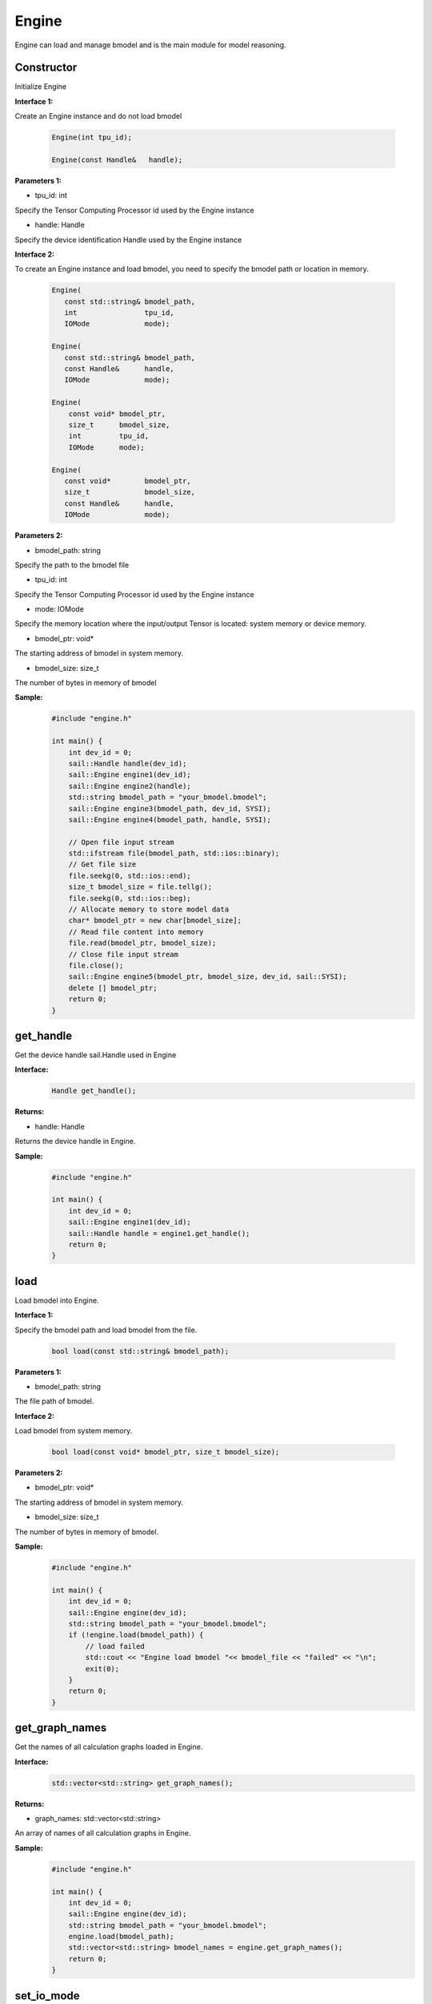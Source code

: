 Engine
___________

Engine can load and manage bmodel and is the main module for model reasoning.

Constructor
>>>>>>>>>>>>>>>>>>>>>

Initialize Engine

**Interface 1:**

Create an Engine instance and do not load bmodel

    .. code-block:: c

        Engine(int tpu_id);
            
        Engine(const Handle&   handle);  

**Parameters 1:**

* tpu_id: int

Specify the Tensor Computing Processor id used by the Engine instance

* handle: Handle

Specify the device identification Handle used by the Engine instance


**Interface 2:**

To create an Engine instance and load bmodel, you need to specify the bmodel path or location in memory.

    .. code-block:: c

        Engine(
           const std::string& bmodel_path,
           int                tpu_id,
           IOMode             mode);

        Engine(
           const std::string& bmodel_path,
           const Handle&      handle,
           IOMode             mode);

        Engine(
            const void* bmodel_ptr,
            size_t      bmodel_size,
            int         tpu_id,
            IOMode      mode);

        Engine(
           const void*        bmodel_ptr,
           size_t             bmodel_size,
           const Handle&      handle,
           IOMode             mode);

        

**Parameters 2:**

* bmodel_path: string

Specify the path to the bmodel file

* tpu_id: int

Specify the Tensor Computing Processor id used by the Engine instance

* mode: IOMode

Specify the memory location where the input/output Tensor is located: system memory or device memory.

* bmodel_ptr: void*

The starting address of bmodel in system memory.

* bmodel_size: size_t

The number of bytes in memory of bmodel

**Sample:**
    .. code-block:: c

        
        #include "engine.h"

        int main() {  
            int dev_id = 0;
            sail::Handle handle(dev_id);
            sail::Engine engine1(dev_id);
            sail::Engine engine2(handle);
            std::string bmodel_path = "your_bmodel.bmodel";
            sail::Engine engine3(bmodel_path, dev_id, SYSI);
            sail::Engine engine4(bmodel_path, handle, SYSI);

            // Open file input stream
            std::ifstream file(bmodel_path, std::ios::binary);
            // Get file size
            file.seekg(0, std::ios::end);
            size_t bmodel_size = file.tellg();
            file.seekg(0, std::ios::beg);
            // Allocate memory to store model data
            char* bmodel_ptr = new char[bmodel_size];
            // Read file content into memory
            file.read(bmodel_ptr, bmodel_size);
            // Close file input stream
            file.close();
            sail::Engine engine5(bmodel_ptr, bmodel_size, dev_id, sail::SYSI);
            delete [] bmodel_ptr;
            return 0;  
        }


get_handle
>>>>>>>>>>>>>>>>>>>>>

Get the device handle sail.Handle used in Engine

**Interface:**
    .. code-block:: c

        Handle get_handle();

**Returns:**

* handle: Handle

Returns the device handle in Engine.

**Sample:**
    .. code-block:: c

        #include "engine.h"

        int main() {  
            int dev_id = 0;
            sail::Engine engine1(dev_id);
            sail::Handle handle = engine1.get_handle();
            return 0;  
        }


load
>>>>>>>>>>>>>>>>>>>>>

Load bmodel into Engine.

**Interface 1:**

Specify the bmodel path and load bmodel from the file.

    .. code-block:: c

        bool load(const std::string& bmodel_path);

**Parameters 1:**

* bmodel_path: string

The file path of bmodel.

**Interface 2:**

Load bmodel from system memory.

    .. code-block:: c

        bool load(const void* bmodel_ptr, size_t bmodel_size);

**Parameters 2:**

* bmodel_ptr: void*

The starting address of bmodel in system memory.

* bmodel_size: size_t

The number of bytes in memory of bmodel.

**Sample:**
    .. code-block:: c

        #include "engine.h"

        int main() {  
            int dev_id = 0;
            sail::Engine engine(dev_id);
            std::string bmodel_path = "your_bmodel.bmodel";
            if (!engine.load(bmodel_path)) {
                // load failed
                std::cout << "Engine load bmodel "<< bmodel_file << "failed" << "\n";
                exit(0);
            }
            return 0;  
        }


get_graph_names
>>>>>>>>>>>>>>>>>>>>>

Get the names of all calculation graphs loaded in Engine.

**Interface:**
    .. code-block:: c

        std::vector<std::string> get_graph_names();

**Returns:**

* graph_names: std::vector<std::string>

An array of names of all calculation graphs in Engine.

**Sample:**
    .. code-block:: c

        
        #include "engine.h"

        int main() {  
            int dev_id = 0;
            sail::Engine engine(dev_id);
            std::string bmodel_path = "your_bmodel.bmodel";
            engine.load(bmodel_path);
            std::vector<std::string> bmodel_names = engine.get_graph_names();
            return 0;  
        }

set_io_mode
>>>>>>>>>>>>>>>>>>>>>

Set the memory location where the input/output Tensor of Engine is located: system memory or device memory.

**Interface:**
    .. code-block:: c

        void set_io_mode(
            const std::string& graph_name,
            IOMode             mode);

**Parameters:**

* graph_name: string

The name of the calculation graph that needs to be configured.

* mode: IOMode

Set the memory location where the input/output Tensor of Engine is located: system memory or device memory.

**Sample:**
    .. code-block:: c

        
        #include "engine.h"

        int main() {  
            int dev_id = 0;
            sail::Engine engine(dev_id);
            std::string bmodel_path = "your_bmodel.bmodel";
            engine.load(bmodel_path);
            std::vector<std::string> bmodel_names = engine.get_graph_names();
            engine.set_io_mode(bmodel_names[0], SYSI);
            return 0;  
        }

graph_is_dynamic
>>>>>>>>>>>>>>>>>>>>>

Determine whether a selected computational map is dynamic.

**Interface:**
    .. code-block:: c

        bool graph_is_dynamic(const std::string& graph_name);

**Parameters:**

* graph_name: string

Set the name of the calculation graph to be queried.

**Returns:**

* is_dynamic: bool

A boolean value indicating whether the selected computation graph is dynamic or not.

**Sample:**
    .. code-block:: c

        
        #include "engine.h"

        int main() {  
            int dev_id = 0;
            sail::Engine engine(dev_id);
            std::string bmodel_path = "your_bmodel.bmodel";
            engine.load(bmodel_path);
            std::vector<std::string> bmodel_names = engine.get_graph_names();
            bool is_dynamic = engine.graph_is_dynamic(bmodel_names[0]);
            return 0;  
        }

get_input_names
>>>>>>>>>>>>>>>>>>>>>

Get the names of all input Tensors in the selected calculation graph

**Interface:**
    .. code-block:: c

        std::vector<std::string> get_input_names(const std::string& graph_name);

**Parameters:**

* graph_name: string

Set the name of the calculation graph to be queried.

**Returns:**

* input_names: std::vector<std::string>

Returns a list of the names of all input Tensors in the selected computation graph.

**Sample:**
    .. code-block:: c

        
        #include "engine.h"

        int main() {  
            int dev_id = 0;
            sail::Engine engine(dev_id);
            std::string bmodel_path = "your_bmodel.bmodel";
            engine.load(bmodel_path);
            std::vector<std::string> bmodel_names = engine.get_graph_names();
            std::vector<std::string> input_names = engine.get_input_names(bmodel_names[0]);
            return 0;  
        }


get_output_names
>>>>>>>>>>>>>>>>>>>>>

Get the names of all output Tensors in the selected calculation graph.

**Interface:**
    .. code-block:: c

        std::vector<std::string> get_output_names(const std::string& graph_name);

**Parameters:**

* graph_name: string

Set the name of the calculation graph to be queried.

**Returns:**

* output_names: std::vector<std::string>

Returns a list of the names of all output Tensors in the selected calculation graph.

**Sample:**
    .. code-block:: c

        
        #include "engine.h"

        int main() {  
            int dev_id = 0;
            sail::Engine engine(dev_id);
            std::string bmodel_path = "your_bmodel.bmodel";
            engine.load(bmodel_path);
            std::vector<std::string> bmodel_names = engine.get_graph_names();
            std::vector<std::string> output_names = engine.get_output_names(bmodel_names[0]);
            return 0;  
        }


get_max_input_shapes
>>>>>>>>>>>>>>>>>>>>>

Query the maximum shape corresponding to all input Tensors in the selected calculation graph.

In the static model, the shape of the input Tensor is fixed and should be equal to the maximum shape.

In the dynamic model, the shape of the input Tensor should be less than or equal to the maximum shape.

**Interface:**
    .. code-block:: c

        std::map<std::string, std::vector<int>> get_max_input_shapes(
            const std::string& graph_name);

**Parameters:**

* graph_name: string

Set the name of the calculation graph to be queried.

**Returns:**

* max_shapes: std::map<std::string, std::vector<int> >

Returns the largest shape in the input Tensor.

**Sample:**
    .. code-block:: c

        
        #include "engine.h"

        int main() {  
            int dev_id = 0;
            sail::Engine engine(dev_id);
            std::string bmodel_path = "your_bmodel.bmodel";
            engine.load(bmodel_path);
            std::vector<std::string> bmodel_names = engine.get_graph_names();
            std::map<std::string, std::vector<int>> input_max_shapes = engine.get_max_input_shapes(bmodel_names[0]);
            return 0;  
        }


get_input_shape
>>>>>>>>>>>>>>>>>>>>>

Query the shape of a specific input Tensor in the selected computational graph.

**Interface:**
    .. code-block:: c

        std::vector<int> get_input_shape(
            const std::string& graph_name,
            const std::string& tensor_name);
            
**Parameters:**

* graph_name: string

Set the name of the calculation graph to be queried.

* tensor_name: string

The name of the Tensor to be queried.

**Returns:**

* tensor_shape: std::vector<int>

The shape of the largest dimension in the input Tensor under this name.

**Sample:**
    .. code-block:: c

        
        #include "engine.h"

        int main() {  
            int dev_id = 0;
            sail::Engine engine(dev_id);
            std::string bmodel_path = "your_bmodel.bmodel";
            engine.load(bmodel_path);
            std::vector<std::string> bmodel_names = engine.get_graph_names();
            std::vector<std::string> input_names = engine.get_input_names(bmodel_names[0]);
            std::vector<int> input_shape_0 = engine.get_input_shape(bmodel_names[0],input_names[0]);
            return 0;  
        }


get_max_output_shapes
>>>>>>>>>>>>>>>>>>>>>>>

Query the maximum shape corresponding to all output Tensors in the selected calculation graph.

In the static model, the shape of the output Tensor is fixed and should be equal to the maximum shape.

In the dynamic model, the shape of the output Tensor should be less than or equal to the maximum shape.

**Interface:**
    .. code-block:: c

        std::map<std::string, std::vector<int>> get_max_output_shapes(
            const std::string& graph_name);

**Parameters:**

* graph_name: string

Set the name of the calculation graph to be queried.

**Returns:**

* std::map<std::string, std::vector<int> >

Returns the largest shape in the output Tensor.

**Sample:**
    .. code-block:: c

        
        #include "engine.h"

        int main() {  
            int dev_id = 0;
            sail::Engine engine(dev_id);
            std::string bmodel_path = "your_bmodel.bmodel";
            engine.load(bmodel_path);
            std::vector<std::string> bmodel_names = engine.get_graph_names();
            std::map<std::string, std::vector<int>> output_max_shapes = engine.get_max_output_shapes(bmodel_names[0]);
            return 0;  
        }


get_output_shape
>>>>>>>>>>>>>>>>>>>>>

Query the shape of a specific output Tensor in the selected calculation graph.

**Interface:**
    .. code-block:: c

        std::vector<int> get_output_shape(
            const std::string& graph_name,
            const std::string& tensor_name);

**Parameters:**

* graph_name: string

Set the name of the calculation graph to be queried.

* tensor_name: string

The name of the Tensor to be queried.

**Returns:**

* tensor_shape: std::vector<int>

The shape of the output Tensor under this name.

**Sample:**
    .. code-block:: c

        
        #include "engine.h"

        int main() {  
            int dev_id = 0;
            sail::Engine engine(dev_id);
            std::string bmodel_path = "your_bmodel.bmodel";
            engine.load(bmodel_path);
            std::vector<std::string> bmodel_names = engine.get_graph_names();
            std::vector<std::string> output_names = engine.get_output_names(bmodel_names[0]);
            std::vector<int> output_shape_0 = engine.get_output_shape(bmodel_names[0],output_names[0]);
            return 0;  
        }

get_input_dtype
>>>>>>>>>>>>>>>>>>>>>

Get the data type of a specific input Tensor for a specific computational graph.

**Interface:**
    .. code-block:: c

        bm_data_type_t get_input_dtype(
            const std::string& graph_name,
            const std::string& tensor_name);

**Parameters:**

* graph_name: string

Set the name of the calculation graph to be queried.

* tensor_name: string

The name of the Tensor to be queried.

**Returns:**

* datatype: bm_data_type_t

Returns the data type of the data in the Tensor.


**Sample:**
    .. code-block:: c

        
        #include "engine.h"

        int main() {  
            int dev_id = 0;
            sail::Engine engine(dev_id);
            std::string bmodel_path = "your_bmodel.bmodel";
            engine.load(bmodel_path);
            std::vector<std::string> bmodel_names = engine.get_graph_names();
            std::vector<std::string> input_names = engine.get_input_names(bmodel_names[0]);
            std::vector<int> input_dype_0 = engine.get_input_dtype(bmodel_names[0],input_names[0]);
            return 0;  
        }

get_output_dtype
>>>>>>>>>>>>>>>>>>>>>

Get the data type of a specific output Tensor for a specific computational graph.

**Interface:**
    .. code-block:: c

        bm_data_type_t get_output_dtype(
            const std::string& graph_name,
            const std::string& tensor_name);

**Parameters:**

* graph_name: string

Set the name of the calculation graph to be queried.

* tensor_name: string

The name of the Tensor to be queried.

**Returns:**

* datatype: bm_data_type_t

Returns the data type of the data in the Tensor.

**Sample:**
    .. code-block:: c

        
        #include "engine.h"

        int main() {  
            int dev_id = 0;
            sail::Engine engine(dev_id);
            std::string bmodel_path = "your_bmodel.bmodel";
            engine.load(bmodel_path);
            std::vector<std::string> bmodel_names = engine.get_graph_names();
            std::vector<std::string> input_names = engine.get_input_names(bmodel_names[0]);
            std::vector<int> output_dype_0 = engine.get_output_dtype(bmodel_names[0],input_names[0]);
            return 0;  
        }

get_input_scale
>>>>>>>>>>>>>>>>>>>>>

Get the scale of a specific input Tensor of a specific calculation graph, only valid in the int8 model.

**Interface:**
    .. code-block:: c

        float get_input_scale(
            const std::string& graph_name,
            const std::string& tensor_name);

**Parameters:**

* graph_name: string

Set the name of the calculation graph to be queried.

* tensor_name: string

The name of the Tensor to be queried.

**Returns:**

* scale: float32

Returns the scale of the Tensor data.

**Sample:**
    .. code-block:: c

        
        #include "engine.h"

        int main() {  
            int dev_id = 0;
            sail::Engine engine(dev_id);
            std::string bmodel_path = "your_bmodel.bmodel";
            engine.load(bmodel_path);
            std::vector<std::string> bmodel_names = engine.get_graph_names();
            std::vector<std::string> input_names = engine.get_input_names(bmodel_names[0]);
            float input_scale_0 = engine.get_input_scale(bmodel_names[0],input_names[0]);
            return 0;  
        }

get_output_scale
>>>>>>>>>>>>>>>>>>>>>

Get the scale of a specific output Tensor of a specific calculation graph, only valid in the int8 model.

**Interface:**
    .. code-block:: c

        float get_output_scale(
            const std::string& graph_name,
            const std::string& tensor_name);

**Parameters:**

* graph_name: string

Set the name of the calculation graph to be queried.

* tensor_name: string

The name of the Tensor to be queried.

**Returns:**

* scale: float32

Returns the scale of the Tensor data.

**Sample:**
    .. code-block:: c

        
        #include "engine.h"

        int main() {  
            int dev_id = 0;
            sail::Engine engine(dev_id);
            std::string bmodel_path = "your_bmodel.bmodel";
            engine.load(bmodel_path);
            std::vector<std::string> bmodel_name = engine.get_graph_names()[0];
            std::vector<std::string> input_names = engine.get_input_names(bmodel_name);
            float output_scale_0 = engine.get_output_scale(bmodel_names[0],input_names[0]);
            return 0;  
        }


process
>>>>>>>>>>>>>>>>>>>>>

Perform forward inference on a specific computational graph.


**Interface:**
    .. code-block:: c

        void process(
           const std::string&              graph_name,
           std::map<std::string, Tensor*>& input,
           std::map<std::string, Tensor*>& output,
           std::vector<int>                core_list = {});
        
        void process(
           const std::string&                       graph_name,
           std::map<std::string, Tensor*>&          input,
           std::map<std::string, std::vector<int>>& input_shapes,
           std::map<std::string, Tensor*>&          output,
           std::vector<int>                         core_list = {});

**Parameters:**

* graph_name: string

Input parameter. A specific computational graph name.

* input: std::map<std::string, Tensor*>

Input parameter. All input Tensor data.

* input_shapes : std::map<std::string, std::vector<int> >

Input parameter. All shapes passed into Tensor.

* output: std::map<std::string, Tensor*>

Output parameter. All output Tensor data.

* core_list: std::vector<int> 

Input parameter. This parameter is only valid for processors that support multi-core inference, and the core used for inference can be selected. Set bmodel as the corresponding kernel number N, and if corelist is empty, use N cores starting from core0 for inference; If the length of corelist is greater than N, use the corresponding top N cores in corelist for inference. This parameter can be ignored for processors that only support single core inference.

**Sample:**
    .. code-block:: c

        
        #include "engine.h"

        int main() {  
            int dev_id = 0;
            sail::Engine engine(dev_id);
            std::string bmodel_path = "your_bmodel.bmodel";
            engine.load(bmodel_path);
            std::vector<std::string> graph_names = engine.get_graph_names();
            std::vector<std::string> input_names = engine.get_input_names(graph_names[0]);
            std::vector<std::string> output_names = engine.get_input_names(graph_names[0]);

            std::vector<int> input_shape, output_shape;
            bm_data_type_t input_dtype, output_dtype;
            // allocate input and output tensors with both system and device memory
            // or you can use engine.create_input\output_tensors_map to create
            for (int i = 0; i < input_names.size(); i++) {
                input_shape = engine.get_input_shape(graph_names[0], input_names[i]);
                input_dtype = engine.get_input_dtype(graph_names[0], input_names[i]);
                input_tensor[i] = std::make_shared<sail::Tensor>(handle, input_shape, input_dtype, true, true);
                input_tensors[input_names[i]] = input_tensor[i].get();
            }
            for (int i = 0; i < output_names.size(); i++) {
                output_shape = engine.get_output_shape(graph_names[0], output_names[i]);
                output_dtype = engine.get_output_dtype(graph_names[0], output_names[i]);
                output_tensor[i] = std::make_shared<sail::Tensor>(handle, output_shape[i], output_dtype, true, true);
                output_tensors[output_names[i]] = output_tensor[i].get();
            }

            // process1
            engine.process(graph_names[0], input_tensors, output_tensors);  
            
            // process2
            std::map<std::string, std::vector<int>> input_shapes;
            for (const auto& input_name : input_names) {
                input_shape = engine.get_input_shape(bmodel_names, input_name);
                input_shapes[input_name] = input_shape;
            }

            engine.process(graph_names[0], input_tensors, input_shapes, output_tensors);
            return 0;  
        }


get_device_id
>>>>>>>>>>>>>>>>>>>>>

Get the device ID number in Engine

**Interface:**
    .. code-block:: c

        int get_device_id() const;

**Parameters:**

* tpu_id : int

Returns the device ID number in Engine.

**Sample:**
    .. code-block:: c

        
        #include "engine.h"

        int main() {  
            int dev_id = 0;
            sail::Engine engine(dev_id);
            std::string bmodel_path = "your_bmodel.bmodel";
            engine.load(bmodel_path);
            int dev = engine.get_device_id();
            return 0;  
        }

create_input_tensors_map
>>>>>>>>>>>>>>>>>>>>>>>>>>>

Create a map of the input Tensor

**Interface:**
    .. code-block:: c

        std::map<std::string, Tensor*> create_input_tensors_map(
            const std::string& graph_name, 
            int create_mode = -1);

**Parameters:**

* graph_name: string

The name of specific computational graph.

* create_mode: int

Create a pattern for Tensor to allocate memory. When it is 0, only system memory is allocated. When it is 1, only device memory is allocated. Otherwise, it is allocated according to the IOMode configuration in Engine.

**Returns:**

input: std::map<std::string, Tensor*>

Returns the mapping of strings to tensors.

**Sample:**
    .. code-block:: c

        #include "engine.h"
        
        
        int main() {  
            int dev_id = 0;  
            sail::Handle handle(dev_id);  
            std::string bmodel_path = "your_bmodel.bmodel";  
            sail::Engine engine(bmodel_path, dev_id, sail::IOMode::SYSIO);  
            std::string graph_name = engine.get_graph_names()[0];  
            std::map<std::string, sail::Tensor> input_tensors_map = engine.create_input_tensors_map(graph_name);  
            return 0;  
        }


create_output_tensors_map
>>>>>>>>>>>>>>>>>>>>>>>>>>>>>

Create a mapping of the input Tensor, which is a dictionary dict{string : Tensor} in the python interface

**Interface:**
    .. code-block:: c

        std::map<std::string, Tensor*> create_output_tensors_map(
            const std::string& graph_name, 
            int create_mode = -1);

**Parameters:**

* graph_name: string

The name of specific computational graph.

* create_mode: int

Create a pattern for Tensor to allocate memory. When it is 0, only system memory is allocated. When it is 1, only device memory is allocated. Otherwise, it is allocated according to the IOMode configuration in Engine.

**Returns:**

output: std::map<std::string, Tensor*>

Returns a mapping of strings to tensors.

**Sample:**
    .. code-block:: c

        #include "engine.h"
        
        int main() {  
            int dev_id = 0;  
            sail::Handle handle(dev_id);  
            std::string bmodel_path = "your_bmodel.bmodel";  
            sail::Engine engine(bmodel_path, dev_id, sail::IOMode::SYSIO);  
            std::string graph_name = engine.get_graph_names()[0];  
            std::map<std::string, sail::Tensor> output_tensors_map = engine.create_output_tensors_map(graph_name);        
            return 0;  
        }